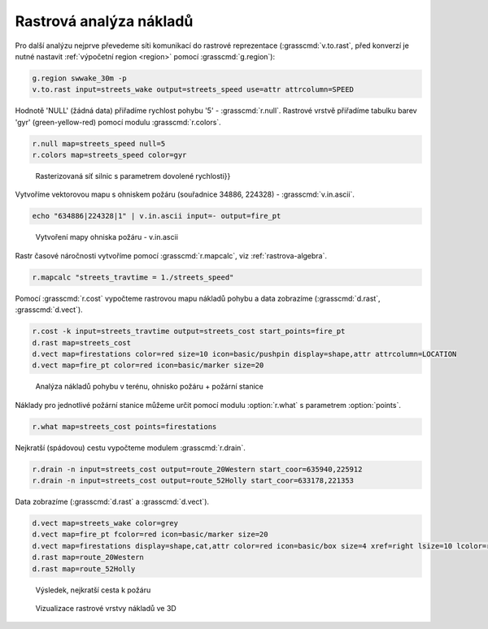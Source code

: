 Rastrová analýza nákladů
------------------------

.. todo::

   Přepsat na zakladě vlastního datasetu.

Pro další analýzu nejprve převedeme síti komunikací do rastrové
reprezentace (:grasscmd:`v.to.rast`, před konverzí je nutné nastavit
:ref:`výpočetní region <region>` pomocí :grasscmd:`g.region`):

.. code-block:: bash

                g.region swwake_30m -p
                v.to.rast input=streets_wake output=streets_speed use=attr attrcolumn=SPEED

.. notegrass6::

   Místo parametru :option:`attrcolumn` použijte :option:`column`.
 
Hodnotě 'NULL' (žádná data) přiřadíme rychlost pohybu '5' -
:grasscmd:`r.null`. Rastrové vrstvě přiřadíme tabulku barev 'gyr'
(green-yellow-red) pomocí modulu :grasscmd:`r.colors`.

.. code-block:: bash

                r.null map=streets_speed null=5
                r.colors map=streets_speed color=gyr

.. figure:: images/grass-streets-speed.png.png

            Rasterizovaná síť silnic s parametrem dovolené rychlosti}}

Vytvoříme vektorovou mapu s ohniskem požáru (souřadnice 34886, 224328) - :grasscmd:`v.in.ascii`.

.. code-block:: bash

                echo "634886|224328|1" | v.in.ascii input=- output=fire_pt

.. figure:: images/wxgui-v-in-ascii.png
            
            Vytvoření mapy ohniska požáru - v.in.ascii

Rastr časové náročnosti vytvoříme pomocí :grasscmd:`r.mapcalc`, viz :ref:`rastrova-algebra`.

.. code-block:: bash

                r.mapcalc "streets_travtime = 1./streets_speed"

Pomocí :grasscmd:`r.cost` vypočteme rastrovou mapu nákladů pohybu a
data zobrazíme (:grasscmd:`d.rast`, :grasscmd:`d.vect`).

.. code-block:: bash

                r.cost -k input=streets_travtime output=streets_cost start_points=fire_pt
                d.rast map=streets_cost
                d.vect map=firestations color=red size=10 icon=basic/pushpin display=shape,attr attrcolumn=LOCATION
                d.vect map=fire_pt color=red icon=basic/marker size=20

.. figure:: images/grass-streets-cost.png

            Analýza nákladů pohybu v terénu, ohnisko požáru + požární stanice

Náklady pro jednotlivé požární stanice můžeme určit pomocí modulu
:option:`r.what` s parametrem :option:`points`.

.. code-block:: bash

                r.what map=streets_cost points=firestations

.. notegrass6::

   Modul :grasscmd:`r.what` nemá parametr :option:`points`, tj, ``v.out.ascii input=firestations fs=' ' | r.what input=streets_cost``

Nejkratší (spádovou) cestu vypočteme modulem :grasscmd:`r.drain`.

.. code-block:: bash

                r.drain -n input=streets_cost output=route_20Western start_coor=635940,225912
                r.drain -n input=streets_cost output=route_52Holly start_coor=633178,221353

.. notegrass6:: 

   Místo parametru :option:`start_coor` použijte :option:`coor`.

Data zobrazíme (:grasscmd:`d.rast` a :grasscmd:`d.vect`).

.. code-block:: bash

                d.vect map=streets_wake color=grey
                d.vect map=fire_pt fcolor=red icon=basic/marker size=20
                d.vect map=firestations display=shape,cat,attr color=red icon=basic/box size=4 xref=right lsize=10 lcolor=red attrcol=LOCATION
                d.rast map=route_20Western
                d.rast map=route_52Holly

.. figure:: images/grass-streets-path.png

            Výsledek, nejkratší cesta k požáru

.. figure:: images/grass-streets-path-3d.png

            Vizualizace rastrové vrstvy nákladů ve 3D
